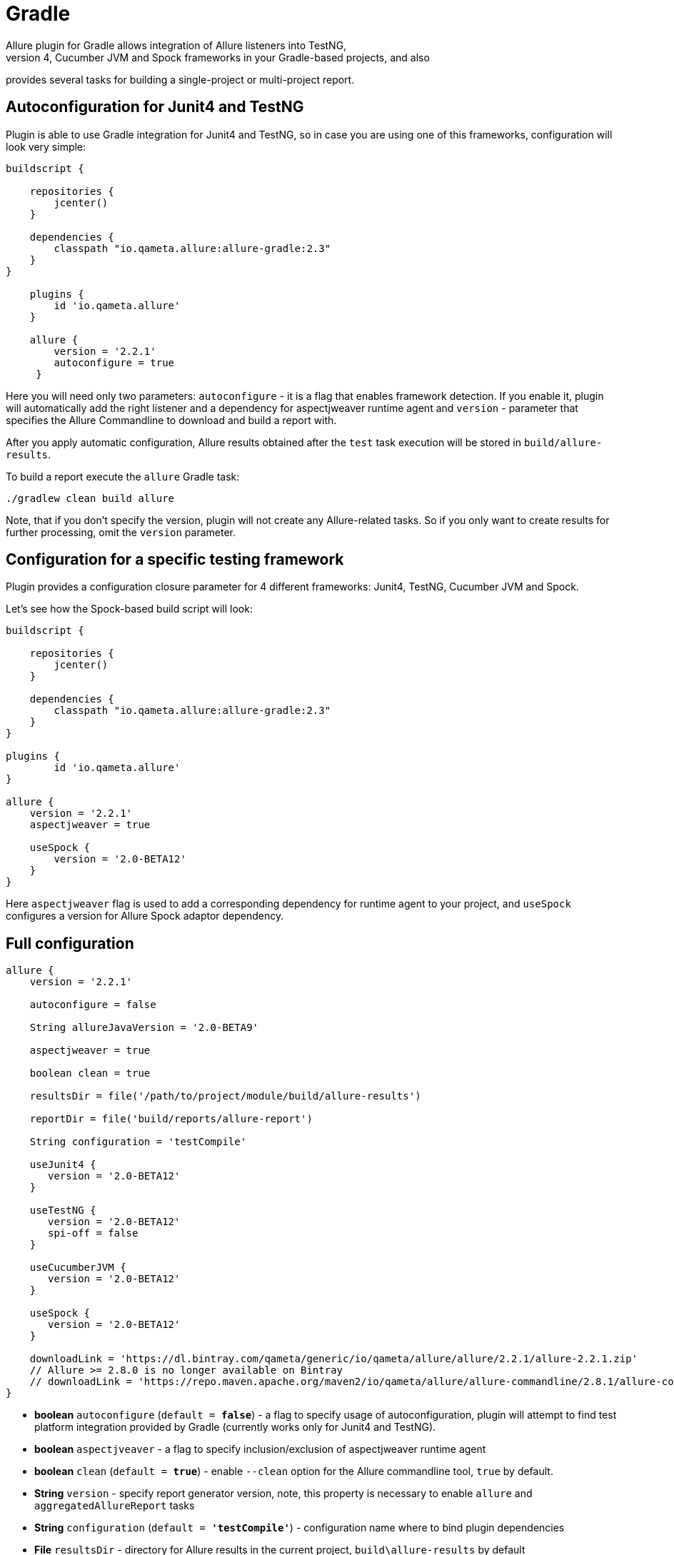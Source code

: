 = Gradle
Allure plugin for Gradle allows integration of Allure listeners into TestNG,
 Junit4, Cucumber JVM and Spock frameworks in your Gradle-based projects, and also
provides several tasks for building a single-project or multi-project report.

== Autoconfiguration for Junit4 and TestNG

Plugin is able to use Gradle integration for Junit4 and TestNG, so in case you
are using one of this frameworks, configuration will look very simple:

[source, groovy]
----
buildscript {

    repositories {
        jcenter()
    }

    dependencies {
        classpath "io.qameta.allure:allure-gradle:2.3"
    }
}

    plugins {
        id 'io.qameta.allure'
    }

    allure {
        version = '2.2.1'
        autoconfigure = true
     }
----

Here you will need only two parameters: `autoconfigure` - it is a flag that enables framework detection.
If you enable it, plugin will automatically add the right listener and a dependency for aspectjweaver
runtime agent and `version` - parameter that specifies the Allure Commandline to download and build a report with.

After you apply automatic configuration, Allure results obtained after the `test` task execution will
be stored in `build/allure-results`.

To build a report execute the `allure` Gradle task:

`./gradlew clean build allure`

Note, that if you don't specify the version, plugin will not create any Allure-related tasks.
So if you only want to create results for further processing, omit the `version` parameter.

== Configuration for a specific testing framework

Plugin provides a configuration closure parameter for 4 different frameworks: Junit4, TestNG,
Cucumber JVM and Spock.

Let's see how the Spock-based build script will look:

[source, groovy]
----
buildscript {

    repositories {
        jcenter()
    }

    dependencies {
        classpath "io.qameta.allure:allure-gradle:2.3"
    }
}

plugins {
        id 'io.qameta.allure'
}

allure {
    version = '2.2.1'
    aspectjweaver = true

    useSpock {
        version = '2.0-BETA12'
    }
}

----

Here `aspectjweaver` flag is used to add a corresponding dependency for runtime agent to your project, and `useSpock`
configures a version for Allure Spock adaptor dependency.

== Full configuration

[source, groovy]
----
allure {
    version = '2.2.1'

    autoconfigure = false

    String allureJavaVersion = '2.0-BETA9'

    aspectjweaver = true

    boolean clean = true

    resultsDir = file('/path/to/project/module/build/allure-results')

    reportDir = file('build/reports/allure-report')

    String configuration = 'testCompile'

    useJunit4 {
       version = '2.0-BETA12'
    }

    useTestNG {
       version = '2.0-BETA12'
       spi-off = false
    }

    useCucumberJVM {
       version = '2.0-BETA12'
    }

    useSpock {
       version = '2.0-BETA12'
    }

    downloadLink = 'https://dl.bintray.com/qameta/generic/io/qameta/allure/allure/2.2.1/allure-2.2.1.zip'
    // Allure >= 2.8.0 is no longer available on Bintray
    // downloadLink = 'https://repo.maven.apache.org/maven2/io/qameta/allure/allure-commandline/2.8.1/allure-commandline-2.8.1.zip'
}
----

 - *boolean* `autoconfigure` (`default = *false*`) - a flag to specify usage of autoconfiguration, plugin
 will attempt to find test platform integration provided by Gradle (currently works only for Junit4 and TestNG).

 - *boolean* `aspectjveaver` - a flag to specify inclusion/exclusion of aspectjweaver runtime agent

 - *boolean* `clean` (`default = *true*`) - enable `--clean` option for the Allure commandline tool, `true` by default.

 - *String* `version` - specify report generator version, note, this property is necessary to enable `allure` and
`aggregatedAllureReport` tasks

 - *String* `configuration` (`default = *'testCompile'*`) - configuration name where to bind plugin dependencies

 - *File* `resultsDir` - directory for Allure results in the current project, `build\allure-results` by default

 - *File* `reportDir` - directory for Allure report in the current project, `build\reports\allure-report` by default

 - *String* `allureJavaVersion` (`default = *'2.0-BETA9'*`) - version of allure java release to be used for
 autoconfiguration

 - *String* `downloadLink` - custom location of Allure distribution to download from, by default allure is downloaded
 from bintray by specified version and installed into `.allure` folder in the project root. To use Allure >= 2.8.0,
 download URL must be configured to use Maven Central as Allure is no longer available on Bintray.

== Tasks

You can use some of the tasks that are defined in the plugin for your own convenience.

=== allure

Creates Allure report for a given list of input directories

Parameters:

 - *File* `reportDir` - destination directory for Allure report

 - *boolean* `clean` - enable `--clean` option for the Allure commandline tool

 - *String* `version` - Allure Commandline version, will attempt to discover an installation of
   commandline with this version in the `.allure` folder in the root of your project.

 - *List<File>* `resultsDirs` - list of directories with Allure results.

So to generate an Allure report for a multi-module project you will have to define your own
`allureAggregatedReport` task, for example:

[source, groovy]
----
plugins {
    id 'io.qameta.allure'
}

allprojects { project ->

    apply plugin: 'io.qameta.allure'

    allure {
        version = '2.1.0'
    }
}

import io.qameta.allure.gradle.task.AllureReport

task allureAggregatedReport(type: AllureReport) {
    resultsDirs = subprojects.allure.resultsDir
}

----

And invoke it like: `./gradlew clean build allureAggregatedReport`

=== downloadAllure

Downloads Allure Commandline from provided url and saves it into `.allure` folder in your project's root
directory.

 - *String* `src` - url specifying download location for Allure Commandline.

 - *String* `version` - version parameter is needed to find the right version of Allure in the downloaded
 archive.

 - *File* `dest` - destination folder to install downloaded Allure Commandline.

`allure` task depends on `downloadAllure`, so in the default case there is no need to invoke it manually,
whenever `allure` task is invoked, it will call `downloadAllure` first.

=== serve

Can be used to generate and open report in the default browser after the build.

 - *String* `version` - version to discover Allure Commandline installation in the `.allure/*version*`

 - *List<File>* `resultsDirs` - list of folders with results.

By default `serve` task is configured by plugin for a single-module report and when executed will open it
in the default browser.

usage example: `./gradlew clean build serve`
